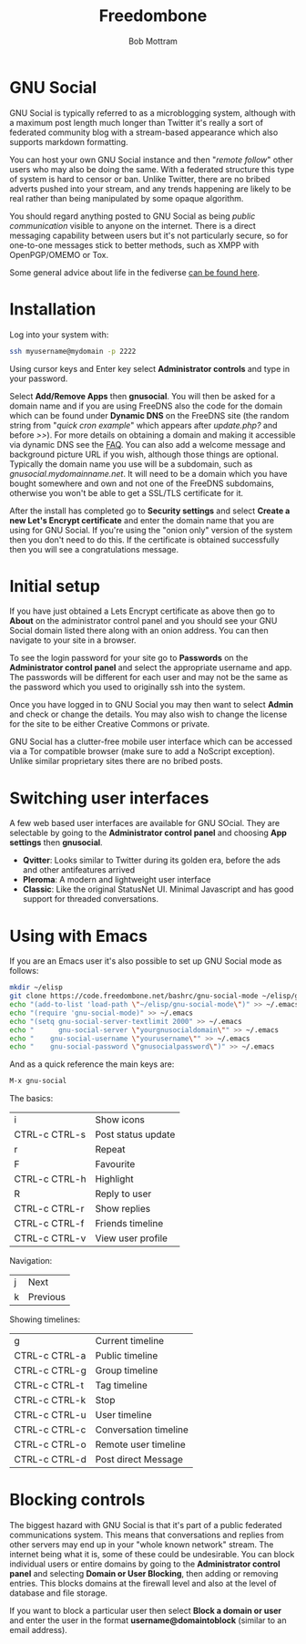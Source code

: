 #+TITLE: Freedombone
#+AUTHOR: Bob Mottram
#+EMAIL: bob@freedombone.net
#+KEYWORDS: freedombone, gnu social
#+DESCRIPTION: How to use GNU Social
#+OPTIONS: ^:nil toc:nil
#+HTML_HEAD: <link rel="stylesheet" type="text/css" href="freedombone.css" />

#+attr_html: :width 80% :height 10% :align center
[[file:images/logo.png]]

* GNU Social

GNU Social is typically referred to as a microblogging system, although with a maximum post length much longer than Twitter it's really a sort of federated community blog with a stream-based appearance which also supports markdown formatting.

You can host your own GNU Social instance and then "/remote follow/" other users who may also be doing the same. With a federated structure this type of system is hard to censor or ban. Unlike Twitter, there are no bribed adverts pushed into your stream, and any trends happening are likely to be real rather than being manipulated by some opaque algorithm.

You should regard anything posted to GNU Social as being /public communication/ visible to anyone on the internet. There is a direct messaging capability between users but it's not particularly secure, so for one-to-one messages stick to better methods, such as XMPP with OpenPGP/OMEMO or Tox.

Some general advice about life in the fediverse [[./fediverse.html][can be found here]].

#+attr_html: :width 100% :align center
[[file:images/gnusocial_pleroma.jpg]]


* Installation
Log into your system with:

#+begin_src bash
ssh myusername@mydomain -p 2222
#+end_src

Using cursor keys and Enter key select *Administrator controls* and type in your password.

Select *Add/Remove Apps* then *gnusocial*. You will then be asked for a domain name and if you are using FreeDNS also the code for the domain which can be found under *Dynamic DNS* on the FreeDNS site (the random string from "/quick cron example/" which appears after /update.php?/ and before />>/). For more details on obtaining a domain and making it accessible via dynamic DNS see the [[./faq.html][FAQ]]. You can also add a welcome message and background picture URL if you wish, although those things are optional. Typically the domain name you use will be a subdomain, such as /gnusocial.mydomainname.net/. It will need to be a domain which you have bought somewhere and own and not one of the FreeDNS subdomains, otherwise you won't be able to get a SSL/TLS certificate for it.

After the install has completed go to *Security settings* and select *Create a new Let's Encrypt certificate* and enter the domain name that you are using for GNU Social. If you're using the "onion only" version of the system then you don't need to do this. If the certificate is obtained successfully then you will see a congratulations message.

* Initial setup
If you have just obtained a Lets Encrypt certificate as above then go to *About* on the administrator control panel and you should see your GNU Social domain listed there along with an onion address. You can then navigate to your site in a browser.

To see the login password for your site go to *Passwords* on the *Administrator control panel* and select the appropriate username and app. The passwords will be different for each user and may not be the same as the password which you used to originally ssh into the system.

Once you have logged in to GNU Social you may then want to select *Admin* and check or change the details. You may also wish to change the license for the site to be either Creative Commons or private.

GNU Social has a clutter-free mobile user interface which can be accessed via a Tor compatible browser (make sure to add a NoScript exception). Unlike similar proprietary sites there are no bribed posts.

#+attr_html: :width 80% :align center
[[file:images/gnusocial_mobile.jpg]]

* Switching user interfaces
A few web based user interfaces are available for GNU SOcial. They are selectable by going to the *Administrator control panel* and choosing *App settings* then *gnusocial*.

#+attr_html: :width 80% :align center
[[file:images/gnusocial_settings.jpg]]

 * *Qvitter*: Looks similar to Twitter during its golden era, before the ads and other antifeatures arrived
 * *Pleroma*: A modern and lightweight user interface
 * *Classic*: Like the original StatusNet UI. Minimal Javascript and has good support for threaded conversations.

* Using with Emacs

#+attr_html: :width 100% :align center
[[file:images/gnu-social-mode.jpg]]

If you are an Emacs user it's also possible to set up GNU Social mode as follows:

#+begin_src bash :tangle no
mkdir ~/elisp
git clone https://code.freedombone.net/bashrc/gnu-social-mode ~/elisp/gnu-social-mode
echo "(add-to-list 'load-path \"~/elisp/gnu-social-mode\")" >> ~/.emacs
echo "(require 'gnu-social-mode)" >> ~/.emacs
echo "(setq gnu-social-server-textlimit 2000" >> ~/.emacs
echo "      gnu-social-server \"yourgnusocialdomain\"" >> ~/.emacs
echo "    gnu-social-username \"yourusername\"" >> ~/.emacs
echo "    gnu-social-password \"gnusocialpassword\")" >> ~/.emacs
#+end_src

And as a quick reference the main keys are:

#+begin_src bash :tangle no
M-x gnu-social
#+end_src

The basics:

| i             | Show icons         |
| CTRL-c CTRL-s | Post status update |
| r             | Repeat             |
| F             | Favourite          |
| CTRL-c CTRL-h | Highlight          |
| R             | Reply to user      |
| CTRL-c CTRL-r | Show replies       |
| CTRL-c CTRL-f | Friends timeline   |
| CTRL-c CTRL-v | View user profile  |

Navigation:

| j | Next     |
| k | Previous |

Showing timelines:

| g             | Current timeline      |
| CTRL-c CTRL-a | Public timeline       |
| CTRL-c CTRL-g | Group timeline        |
| CTRL-c CTRL-t | Tag timeline          |
| CTRL-c CTRL-k | Stop                  |
| CTRL-c CTRL-u | User timeline         |
| CTRL-c CTRL-c | Conversation timeline |
| CTRL-c CTRL-o | Remote user timeline  |
| CTRL-c CTRL-d | Post direct Message   |

* Blocking controls
#+attr_html: :width 80% :align center
[[file:images/controlpanel/control_panel_blocking.jpg]]

The biggest hazard with GNU Social is that it's part of a public federated communications system. This means that conversations and replies from other servers may end up in your "whole known network" stream. The internet being what it is, some of these could be undesirable. You can block individual users or entire domains by going to the *Administrator control panel* and selecting *Domain or User Blocking*, then adding or removing entries. This blocks domains at the firewall level and also at the level of database and file storage.

If you want to block a particular user then select *Block a domain or user* and enter the user in the format *username@domaintoblock* (similar to an email address).
